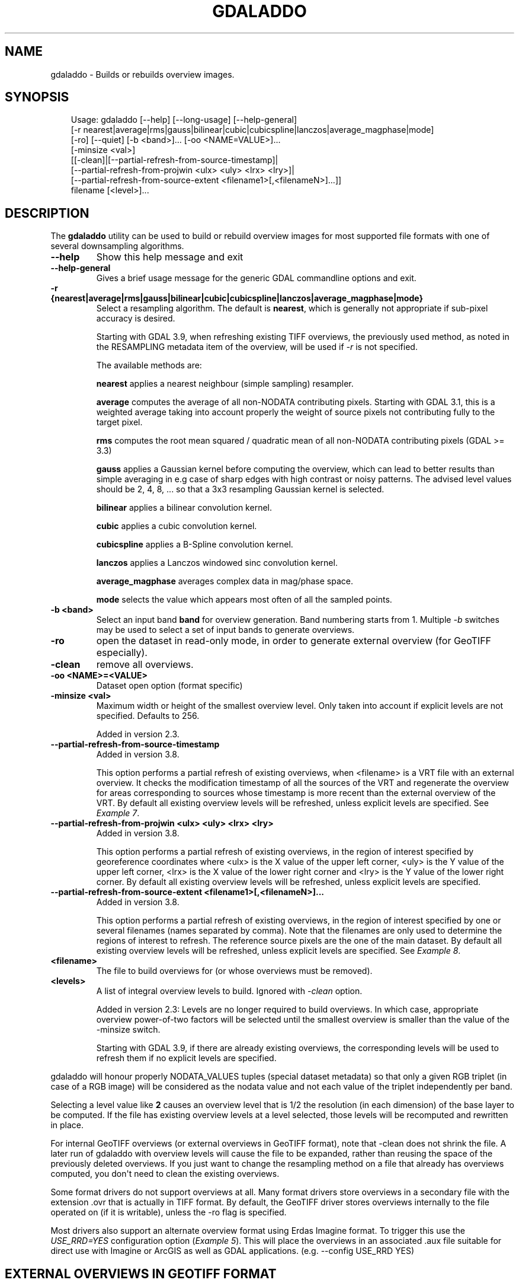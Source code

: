.\" Man page generated from reStructuredText.
.
.
.nr rst2man-indent-level 0
.
.de1 rstReportMargin
\\$1 \\n[an-margin]
level \\n[rst2man-indent-level]
level margin: \\n[rst2man-indent\\n[rst2man-indent-level]]
-
\\n[rst2man-indent0]
\\n[rst2man-indent1]
\\n[rst2man-indent2]
..
.de1 INDENT
.\" .rstReportMargin pre:
. RS \\$1
. nr rst2man-indent\\n[rst2man-indent-level] \\n[an-margin]
. nr rst2man-indent-level +1
.\" .rstReportMargin post:
..
.de UNINDENT
. RE
.\" indent \\n[an-margin]
.\" old: \\n[rst2man-indent\\n[rst2man-indent-level]]
.nr rst2man-indent-level -1
.\" new: \\n[rst2man-indent\\n[rst2man-indent-level]]
.in \\n[rst2man-indent\\n[rst2man-indent-level]]u
..
.TH "GDALADDO" "1" "Jul 12, 2025" "" "GDAL"
.SH NAME
gdaladdo \- Builds or rebuilds overview images.
.SH SYNOPSIS
.INDENT 0.0
.INDENT 3.5
.sp
.EX
Usage: gdaladdo [\-\-help] [\-\-long\-usage] [\-\-help\-general]
                [\-r nearest|average|rms|gauss|bilinear|cubic|cubicspline|lanczos|average_magphase|mode]
                [\-ro] [\-\-quiet] [\-b <band>]... [\-oo <NAME=VALUE>]...
                [\-minsize <val>]
                [[\-clean]|[\-\-partial\-refresh\-from\-source\-timestamp]|
                [\-\-partial\-refresh\-from\-projwin <ulx> <uly> <lrx> <lry>]|
                [\-\-partial\-refresh\-from\-source\-extent <filename1>[,<filenameN>]...]]
                filename [<level>]...
.EE
.UNINDENT
.UNINDENT
.SH DESCRIPTION
.sp
The \fBgdaladdo\fP utility can be used to build or rebuild overview images for
most supported file formats with one of several downsampling algorithms.
.INDENT 0.0
.TP
.B \-\-help
Show this help message and exit
.UNINDENT
.INDENT 0.0
.TP
.B \-\-help\-general
Gives a brief usage message for the generic GDAL commandline options and exit.
.UNINDENT
.INDENT 0.0
.TP
.B \-r {nearest|average|rms|gauss|bilinear|cubic|cubicspline|lanczos|average_magphase|mode}
Select a resampling algorithm. The default is \fBnearest\fP, which is generally not
appropriate if sub\-pixel accuracy is desired.
.sp
Starting with GDAL 3.9, when refreshing existing TIFF overviews, the previously
used method, as noted in the RESAMPLING metadata item of the overview, will
be used if \fI\%\-r\fP is not specified.
.sp
The available methods are:
.sp
\fBnearest\fP applies a nearest neighbour (simple sampling) resampler.
.sp
\fBaverage\fP computes the average of all non\-NODATA contributing pixels. Starting with GDAL 3.1, this is a weighted average taking into account properly the weight of source pixels not contributing fully to the target pixel.
.sp
\fBrms\fP computes the root mean squared / quadratic mean of all non\-NODATA contributing pixels (GDAL >= 3.3)
.sp
\fBgauss\fP applies a Gaussian kernel before computing the overview,
which can lead to better results than simple averaging in e.g case of sharp edges
with high contrast or noisy patterns. The advised level values should be 2, 4, 8, ...
so that a 3x3 resampling Gaussian kernel is selected.
.sp
\fBbilinear\fP applies a bilinear convolution kernel.
.sp
\fBcubic\fP applies a cubic convolution kernel.
.sp
\fBcubicspline\fP applies a B\-Spline convolution kernel.
.sp
\fBlanczos\fP applies a Lanczos windowed sinc convolution kernel.
.sp
\fBaverage_magphase\fP averages complex data in mag/phase space.
.sp
\fBmode\fP selects the value which appears most often of all the sampled points.
.UNINDENT
.INDENT 0.0
.TP
.B \-b <band>
Select an input band \fBband\fP for overview generation. Band numbering
starts from 1. Multiple \fI\%\-b\fP switches may be used to select a set
of input bands to generate overviews.
.UNINDENT
.INDENT 0.0
.TP
.B \-ro
open the dataset in read\-only mode, in order to generate external overview
(for GeoTIFF especially).
.UNINDENT
.INDENT 0.0
.TP
.B \-clean
remove all overviews.
.UNINDENT
.INDENT 0.0
.TP
.B \-oo <NAME>=<VALUE>
Dataset open option (format specific)
.UNINDENT
.INDENT 0.0
.TP
.B \-minsize <val>
Maximum width or height of the smallest overview level. Only taken into
account if explicit levels are not specified. Defaults to 256.
.sp
Added in version 2.3.

.UNINDENT
.INDENT 0.0
.TP
.B \-\-partial\-refresh\-from\-source\-timestamp
Added in version 3.8.

.sp
This option performs a partial refresh of existing overviews, when <filename>
is a VRT file with an external overview.
It checks the modification timestamp of all the sources of the VRT
and regenerate the overview for areas corresponding to sources whose
timestamp is more recent than the external overview of the VRT.
By default all existing overview levels will be refreshed, unless explicit
levels are specified. See \fI\%Example 7\fP\&.
.UNINDENT
.INDENT 0.0
.TP
.B \-\-partial\-refresh\-from\-projwin <ulx> <uly> <lrx> <lry>
Added in version 3.8.

.sp
This option performs a partial refresh of existing overviews, in the region
of interest specified by georeference coordinates where <ulx> is the X value
of the upper left corner, <uly> is the Y value of the upper left corner,
<lrx> is the X value of the lower right corner and <lry> is the Y value of
the lower right corner.
By default all existing overview levels will be refreshed, unless explicit
levels are specified.
.UNINDENT
.INDENT 0.0
.TP
.B \-\-partial\-refresh\-from\-source\-extent <filename1>[,<filenameN>]...
Added in version 3.8.

.sp
This option performs a partial refresh of existing overviews, in the region
of interest specified by one or several filenames (names separated by comma).
Note that the filenames are only used to determine the regions of interest
to refresh. The reference source pixels are the one of the main dataset.
By default all existing overview levels will be refreshed, unless explicit
levels are specified. See \fI\%Example 8\fP\&.
.UNINDENT
.INDENT 0.0
.TP
.B <filename>
The file to build overviews for (or whose overviews must be removed).
.UNINDENT
.INDENT 0.0
.TP
.B <levels>
A list of integral overview levels to build. Ignored with \fI\%\-clean\fP option.
.sp
Added in version 2.3: Levels are no longer required to build overviews.
In which case, appropriate overview power\-of\-two factors will be selected
until the smallest overview is smaller than the value of the \-minsize switch.
.sp
Starting with GDAL 3.9, if there are already existing overviews, the
corresponding levels will be used to refresh them if no explicit levels
are specified.

.UNINDENT
.sp
gdaladdo will honour properly NODATA_VALUES tuples (special dataset metadata) so
that only a given RGB triplet (in case of a RGB image) will be considered as the
nodata value and not each value of the triplet independently per band.
.sp
Selecting a level value like \fB2\fP causes an overview level that is 1/2
the resolution (in each dimension) of the base layer to be computed.  If
the file has existing overview levels at a level selected, those levels will
be recomputed and rewritten in place.
.sp
For internal GeoTIFF overviews (or external overviews in GeoTIFF format), note
that \-clean does not shrink the file. A later run of gdaladdo with overview levels
will cause the file to be expanded, rather than reusing the space of the previously
deleted overviews. If you just want to change the resampling method on a file that
already has overviews computed, you don\(aqt need to clean the existing overviews.
.sp
Some format drivers do not support overviews at all.  Many format drivers
store overviews in a secondary file with the extension .ovr that is actually
in TIFF format.  By default, the GeoTIFF driver stores overviews internally to the file
operated on (if it is writable), unless the \-ro flag is specified.
.sp
Most drivers also support an alternate overview format using Erdas Imagine
format.  To trigger this use the \fI\%USE_RRD=YES\fP configuration option (\fI\%Example 5\fP).  This will
place the overviews in an associated .aux file suitable for direct use with
Imagine or ArcGIS as well as GDAL applications.  (e.g. \-\-config USE_RRD YES)
.SH EXTERNAL OVERVIEWS IN GEOTIFF FORMAT
.sp
External overviews created in TIFF format may be compressed using the \fI\%COMPRESS_OVERVIEW\fP
configuration option.  All compression methods, supported by the GeoTIFF
driver, are available here. (e.g. \fB\-\-config COMPRESS_OVERVIEW DEFLATE\fP).
The photometric interpretation can be set with the \fI\%PHOTOMETRIC_OVERVIEW\fP
=RGB/YCBCR/... configuration option,
and the interleaving with the \fI\%INTERLEAVE_OVERVIEW\fP =PIXEL/BAND configuration option.
.sp
Since GDAL 3.6, \fI\%COMPRESS_OVERVIEW\fP and \fI\%INTERLEAVE_OVERVIEW\fP
are honoured when creating internal overviews of TIFF files.
.sp
For JPEG compressed external and internal overviews, the JPEG quality can be set with
\fB\-\-config JPEG_QUALITY_OVERVIEW value\fP\&.
.sp
For WEBP compressed external and internal overviews, the WEBP quality level can be set with
\fB\-\-config WEBP_LEVEL_OVERVIEW value\fP\&. If not set, will default to 75.
.sp
For WEBP compressed external and internal overviews, the WEBP lossless/lossy switch can be set with
\fB\-\-config WEBP_LOSSLESS_OVERVIEW value\fP\&. If not set, will default to NO (lossy). Added in GDAL 3.6.0
.sp
For LERC compressed external and internal overviews, the max error threshold can be set with
\fB\-\-config MAX_Z_ERROR_OVERVIEW value\fP\&. If not set, will default to 0 (lossless). Added in GDAL 3.4.1
.sp
For DEFLATE or LERC_DEFLATE compressed external and internal overviews, the compression level can be set with
\fB\-\-config ZLEVEL_OVERVIEW value\fP\&. If not set, will default to 6. Added in GDAL 3.4.1
.sp
For ZSTD or LERC_ZSTD compressed external and internal overviews, the compression level can be set with
\fB\-\-config ZSTD_LEVEL_OVERVIEW value\fP\&. If not set, will default to 9. Added in GDAL 3.4.1
.sp
For JPEG\-XL compressed external and internal overviews, the following settings can be set since GDAL 3.9.0:
.INDENT 0.0
.IP \(bu 2
Whether compression should be lossless with \fB\-\-config JXL_LOSSLESS_OVERVIEW YES|NO\fP\&. Default is YES
.IP \(bu 2
Level of effort with \fB\-\-config JXL_EFFORT_OVERVIEW value\fP, with value between 1(fast) and 9(flow). Default is 5
.IP \(bu 2
Distance level for lossy compression with \fB\-\-config JXL_DISTANCE_OVERVIEW value\fP, with value: 0=mathematically lossless, 1.0=visually lossless, usual range [0.5,3]. Default is 1.0. Ignored if JXL_LOSSLESS_OVERVIEW is YES
.IP \(bu 2
Distance level for lossy compression of alpha channel with \fB\-\-config JXL_ALPHA_DISTANCE_OVERVIEW value\fP, with value: 0=mathematically lossless, 1.0=visually lossless, usual range [0.5,3]. Default is the same value as JXL_DISTANCE_OVERVIEW. Ignored if JXL_LOSSLESS_OVERVIEW is YES
.UNINDENT
.sp
For LZW, ZSTD or DEFLATE compressed external overviews, the predictor value can be set
with \fB\-\-config PREDICTOR_OVERVIEW 1|2|3\fP\&.
.sp
To produce the smallest possible JPEG\-In\-TIFF overviews, you should use:
.INDENT 0.0
.INDENT 3.5
.sp
.EX
\-\-config COMPRESS_OVERVIEW JPEG \-\-config PHOTOMETRIC_OVERVIEW YCBCR \-\-config INTERLEAVE_OVERVIEW PIXEL
.EE
.UNINDENT
.UNINDENT
.sp
External overviews can be created in the BigTIFF format by using
the \fI\%BIGTIFF_OVERVIEW\fP configuration option:
\fB\-\-config BIGTIFF_OVERVIEW {IF_NEEDED|IF_SAFER|YES|NO}\fP\&.
.sp
The default value is IF_SAFER starting with GDAL 2.3.0 (previously was IF_NEEDED).
The behavior of this option is exactly the same as the BIGTIFF creation option
documented in the GeoTIFF driver documentation.
.INDENT 0.0
.IP \(bu 2
YES forces BigTIFF.
.IP \(bu 2
NO forces classic TIFF.
.IP \(bu 2
IF_NEEDED will only create a BigTIFF if it is clearly needed (uncompressed,
and overviews larger than 4GB).
.IP \(bu 2
IF_SAFER will create BigTIFF if the resulting file \fImight\fP exceed 4GB.
.UNINDENT
.sp
Sparse GeoTIFF overview files (that is tiles which are omitted if all their pixels are
at the nodata value, when there\(aqs one, or at 0 otherwise) can be obtained with
\fB\-\-config SPARSE_OK_OVERVIEW ON\fP\&. Added in GDAL 3.4.1
.sp
See the documentation of the \fI\%GTiff \-\- GeoTIFF File Format\fP driver for further explanations on all those options.
.SH SETTING BLOCKSIZE IN GEOTIFF OVERVIEWS
.sp
\fB\-\-config GDAL_TIFF_OVR_BLOCKSIZE <size>\fP
.sp
Example: \fB\-\-config GDAL_TIFF_OVR_BLOCKSIZE 256\fP
.sp
Default value is 128, or starting with GDAL 3.1, if creating overviews on a tiled GeoTIFF file, the tile size of the full resolution image.
Note: without this setting, the file can have the full resolution image with a blocksize different from overviews blocksize.(e.g. full resolution image at blocksize 256, overviews at blocksize 128)
.SH NODATA / SOURCE VALIDITY MASK HANDLING DURING RESAMPLING
.sp
Invalid values in source pixels, either identified through a nodata value
metadata set on the source band, a mask band, an alpha band will not be used
during resampling.
.INDENT 0.0
.TP
.B orphan
.UNINDENT
.sp
The details of how it is taken into account depends on the resampling kernel:
.INDENT 0.0
.IP \(bu 2
for nearest resampling, for each target pixel, one of the potential contributing
source pixels is selected (in an implementation specific way). Its value is used
as it, be it valid or invalid.
.IP \(bu 2
for bilinear, cubic, cubicspline and lanczos, for each target pixel, the weights
of contributing source pixels is set to zero to ignore them when they are masked.
There is an extra specificity for cubic: given that some of the weights in the
kernel are negative, such strategy could lead to strong overshoot/undershoot
when there is an alternance of valid and invalid pixels. Consequently, if any
of the horizontal or vertical direction, if the maximum number of valid source
pixels in each dimension is less than the radius of the resampling kernel,
the target pixel is considered as nodata.
.IP \(bu 2
for the other resampling methods, source pixels contributing to the target pixel
are ignored if masked. Only the valid ones are taken into account. If there are
none, the target pixel is considered as nodata.
.UNINDENT
.SH MULTITHREADING
.sp
Added in version 3.2.

.sp
The \fI\%GDAL_NUM_THREADS\fP configuration option can be set to
\fBALL_CPUS\fP or a integer value to specify the number of threads to use for
overview computation.
.SH C API
.sp
Functionality of this utility can be done from C with \fI\%GDALBuildOverviews()\fP\&.
.SH EXAMPLES
.SS Example 1: Create overviews, embedded in the supplied TIFF file, with automatic computation of levels
.INDENT 0.0
.INDENT 3.5
.sp
.EX
gdaladdo \-r average abc.tif
.EE
.UNINDENT
.UNINDENT
.SS Example 2: Create overviews, embedded in the supplied TIFF file
.INDENT 0.0
.INDENT 3.5
.sp
.EX
gdaladdo \-r average abc.tif 2 4 8 16
.EE
.UNINDENT
.UNINDENT
.SS Example 3: Create an external compressed GeoTIFF overview file from the ERDAS .IMG file
.INDENT 0.0
.INDENT 3.5
.sp
.EX
gdaladdo \-ro \-\-config COMPRESS_OVERVIEW DEFLATE erdas.img 2 4 8 16
.EE
.UNINDENT
.UNINDENT
.SS Example 4: Create an external JPEG\-compressed GeoTIFF overview file from a 3\-band RGB dataset
.sp
If the dataset is a writable GeoTIFF, you also need to add the \fI\%\-ro\fP option to
force the generation of external overview.
.INDENT 0.0
.INDENT 3.5
.sp
.EX
gdaladdo \-\-config COMPRESS_OVERVIEW JPEG \-\-config PHOTOMETRIC_OVERVIEW YCBCR
         \-\-config INTERLEAVE_OVERVIEW PIXEL rgb_dataset.ext 2 4 8 16
.EE
.UNINDENT
.UNINDENT
.SS Example 5: Create Erdas Imagine format overviews for the indicated JPEG file
.INDENT 0.0
.INDENT 3.5
.sp
.EX
gdaladdo \-\-config USE_RRD YES airphoto.jpg 3 9 27 81
.EE
.UNINDENT
.UNINDENT
.SS Example 6: Create overviews for a specific subdataset
.sp
For example, one of potentially many raster layers in a GeoPackage (the \(dqfilename\(dq parameter must be driver prefix, filename and subdataset name, like e.g. shown by gdalinfo):
.INDENT 0.0
.INDENT 3.5
.sp
.EX
gdaladdo GPKG:file.gpkg:layer
.EE
.UNINDENT
.UNINDENT
.SS Example 7: Refresh overviews of a VRT file
.sp
This is needed when for sources have been modified after the .vrt.ovr generation:
.INDENT 0.0
.INDENT 3.5
.sp
.EX
gdalbuildvrt my.vrt tile1.tif tile2.tif                          # create VRT
gdaladdo \-r cubic my.vrt                                         # initial overview generation
touch tile1.tif                                                  # simulate update of one of the source tiles
gdaladdo \-\-partial\-refresh\-from\-source\-timestamp \-r cubic my.vrt # refresh overviews
.EE
.UNINDENT
.UNINDENT
.SS Example 8: Refresh overviews of a TIFF file
.INDENT 0.0
.INDENT 3.5
.sp
.EX
gdalwarp \-overwrite tile1.tif tile2.tif mosaic.tif                          # create mosaic
gdaladdo \-r cubic mosaic.tif                                                # initial overview generation
touch tile1.tif                                                             # simulate update of one of the source tiles
gdalwarp tile1.tif mosaic.tif                                               # update mosaic
gdaladdo \-\-partial\-refresh\-from\-source\-extent tile1.tif \-r cubic mosaic.tif # refresh overviews
.EE
.UNINDENT
.UNINDENT
.SH AUTHOR
Frank Warmerdam <warmerdam@pobox.com>, Silke Reimer <silke@intevation.de>
.SH COPYRIGHT
1998-2025
.\" Generated by docutils manpage writer.
.
